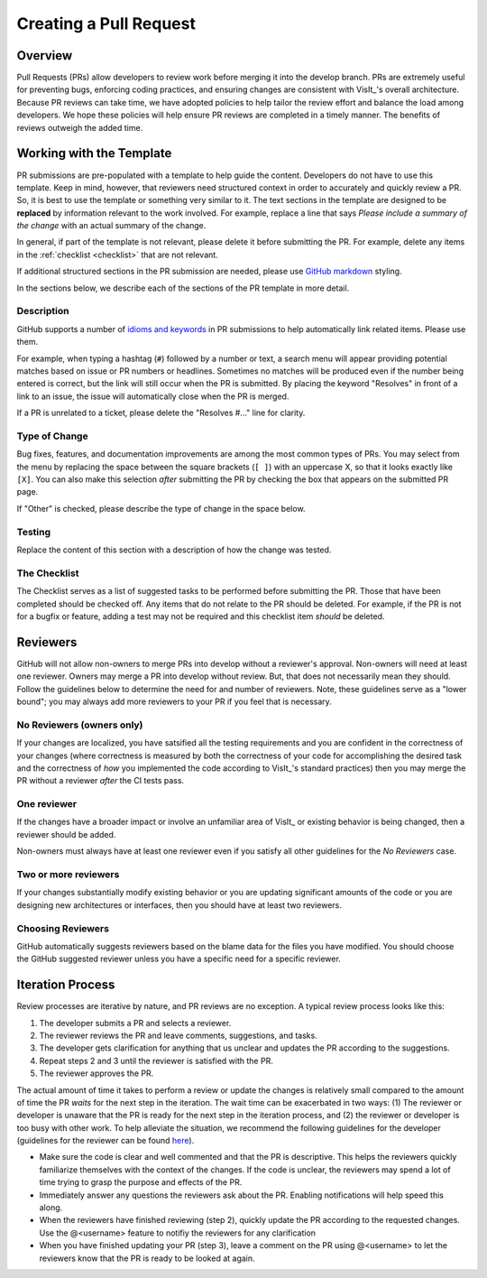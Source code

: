Creating a Pull Request
=======================

Overview
--------

Pull Requests (PRs) allow developers to review work before merging it into the
develop branch. PRs are extremely useful for preventing bugs, enforcing coding
practices, and ensuring changes are consistent with VisIt_'s overall architecture. 
Because PR reviews can take time, we have adopted policies to help tailor the
review effort and balance the load among developers. We hope these policies will
help ensure PR reviews are completed in a timely manner. The benefits of reviews
outweigh the added time.  

Working with the Template
-------------------------

PR submissions are pre-populated with a template to help guide the content.
Developers do not have to use this template. Keep in mind, however, that
reviewers need structured context in order to accurately and quickly review
a PR. So, it is best to use the template or something very similar to it. The
text sections in the template are designed to be **replaced** by information
relevant to the work involved. For example, replace a line that says
*Please include a summary of the change* with an actual summary of the change.

In general, if part of the template is not relevant, please delete it before
submitting the PR. For example, delete any items in the :ref:`checklist <checklist>`
that are not relevant.

If additional structured sections in the PR submission are needed, please
use `GitHub markdown <https://guides.github.com/features/mastering-markdown/>`_
styling.

In the sections below, we describe each of the sections of the PR template in
more detail.

Description
~~~~~~~~~~~

GitHub supports a number of
`idioms and keywords <https://help.github.com/en/articles/closing-issues-using-keywords>`_
in PR submissions to help automatically link related items. Please use them.

For example, when typing a hashtag (``#``) followed by a number or text, a search menu will
appear providing potential matches based on issue or PR numbers or headlines. Sometimes no
matches will be produced even if the number being entered is correct, but the link will
still occur when the PR is submitted. By placing the keyword "Resolves" in front of a
link to an issue, the issue will automatically close when the PR is merged.

If a PR is unrelated to a ticket, please delete the "Resolves #..." line for clarity.

Type of Change
~~~~~~~~~~~~~~

Bug fixes, features, and documentation improvements are among the most common
types of PRs. You may select from the menu by replacing the space between the
square brackets (``[ ]``) with an uppercase X, so that it looks exactly like
``[X]``. You can also make this selection *after* submitting the PR by checking
the box that appears on the submitted PR page.

If "Other" is checked, please describe the type of change in the space below.

Testing
~~~~~~~

Replace the content of this section with a description of how the change was tested.


.. _checklist:

The Checklist
~~~~~~~~~~~~~

The Checklist serves as a list of suggested tasks to be performed before
submitting the PR. Those that have been completed should be checked off.
Any items that do not relate to the PR should be deleted. For example, if
the PR is not for a bugfix or feature, adding a test may not be required
and this checklist item *should* be deleted.


.. choose-a-reviewer:

Reviewers
---------

GitHub will not allow non-owners to merge PRs into develop without a reviewer's
approval. Non-owners will need at least one reviewer. Owners may merge a PR into
develop without review. But, that does not necessarily mean they should.
Follow the guidelines below to determine the need for and number of reviewers.
Note, these guidelines serve as a "lower bound"; you may always add more
reviewers to your PR if you feel that is necessary.


No Reviewers (owners only)
~~~~~~~~~~~~~~~~~~~~~~~~~~

If your changes are localized, you have satsified all the testing
requirements and you are confident in the correctness of your changes
(where correctness is measured by both the correctness of your code for
accomplishing the desired task and the correctness of *how* you implemented
the code according to VisIt_'s standard practices) then you may merge the PR
without a reviewer *after* the CI tests pass.


One reviewer
~~~~~~~~~~~~

If the changes have a broader impact or involve an unfamiliar area of VisIt_
or existing behavior is being changed, then a reviewer should be added.

Non-owners must always have at least one reviewer even if you satisfy all other
guidelines for the *No Reviewers* case.


Two or more reviewers
~~~~~~~~~~~~~~~~~~~~~

If your changes substantially modify existing behavior or you are updating
significant amounts of the code or you are designing new architectures or
interfaces, then you should have at least two reviewers.


Choosing Reviewers
~~~~~~~~~~~~~~~~~~

GitHub automatically suggests reviewers based on the blame data for the files
you have modified. You should choose the GitHub suggested reviewer unless you
have a specific need for a specific reviewer.

.. developer-process:

Iteration Process
-----------------

Review processes are iterative by nature, and PR reviews are no exception.
A typical review process looks like this:

#. The developer submits a PR and selects a reviewer.
#. The reviewer reviews the PR and leave comments, suggestions, and tasks.
#. The developer gets clarification for anything that us unclear and updates the PR according to the suggestions.
#. Repeat steps 2 and 3 until the reviewer is satisfied with the PR.
#. The reviewer approves the PR.

The actual amount of time it takes to perform a review or update the changes
is relatively small compared to the amount of time the PR *waits* for the next
step in the iteration. The wait time can be exacerbated in two ways: (1) The
reviewer or developer is unaware that the PR is ready for the next step in the
iteration process, and (2) the reviewer or developer is too busy with other work.
To help alleviate the situation, we recommend the following guidelines for the
developer (guidelines for the reviewer can be found
`here <https://visit-sphinx-github-user-manual.readthedocs.io/en/develop/dev_manual/pr_review.html#iteration-process>`_).

* Make sure the code is clear and well commented and that the PR is descriptive. This helps the reviewers quickly familiarize themselves with the context of the changes. If the code is unclear, the reviewers may spend a lot of time trying to grasp the purpose and effects of the PR.
* Immediately answer any questions the reviewers ask about the PR. Enabling notifications will help speed this along.
* When the reviewers have finished reviewing (step 2), quickly update the PR according to the requested changes. Use the @<username> feature to notifiy the reviewers for any clarification
* When you have finished updating your PR (step 3), leave a comment on the PR using @<username> to let the reviewers know that the PR is ready to be looked at again.

